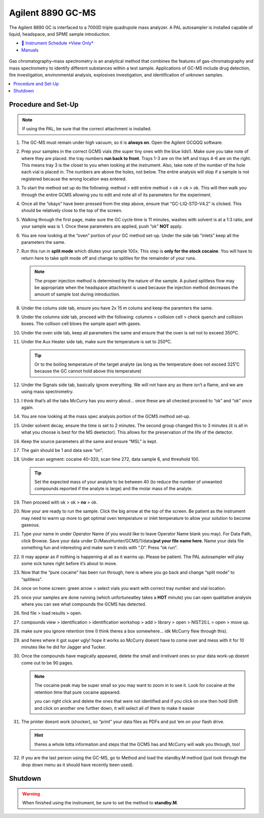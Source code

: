 Agilent 8890 GC-MS
==================

The Agilent 8890 GC is interfaced to a 7000D triple quadrupole mass
analyzer. A PAL autosampler is installed capable of liquid, headspace,
and SPME sample introduction.

-  `📅 Instrument Schedule *View Only* <https://instrumentschedule.com/fom/viewonly?eid=2338&p=t1KelxxGan>`__
-  `Manuals <https://huskiesbloomu.sharepoint.com/:f:/s/chem/Eo8ei4C4hEBPtwPJfns7mI0BiMMpSgB_ErzjQQ6LtRDLvw?e=fuEzIz>`__

.. figure:: /instruments/Agilent8890GCMS/gcms.png
   :width: 50%
   :alt: An image of the instrument in the laboratory
   :align: center

Gas chromatography–mass spectrometry is an analytical method that
combines the features of gas-chromatography and mass spectrometry to
identify different substances within a test sample. Applications of
GC-MS include drug detection, fire investigation, environmental
analysis, explosives investigation, and identification of unknown
samples.

.. contents::
   :local:

Procedure and Set-Up
--------------------

.. note::

   If using the PAL, be sure that the correct attachment is installed.

1.  The GC-MS must remain under high vacuum, so it is **always on**.
    Open the Agilent GCQQQ software.

2.  Prep your samples in the correct GCMS vials (the super tiny ones
    with the blue lids!). Make sure you take note of where they are
    placed. the tray numbers **run back to front**. Trays 1-3 are on the
    left and trays 4-6 are on the right. This means tray 3 is the closet
    to you when looking at the instrument. Also, take note of the number
    of the hole each vial is placed in. The numbers are above the holes,
    not below. The entire analysis will stop if a sample is not
    registered because the wrong location was entered.

3.  To start the method set up do the following: method > edit entire
    method > ok > ok > ok. This will then walk you through the entire
    GCMS allowing you to edit and note all of its parameters for the
    experiment.

4.  Once all the “okays” have been pressed from the step above, ensure
    that “GC-LIQ-STD-V4.2” is clicked. This should be relatively close
    to the top of the screen.

5.  Walking through the first page, make sure the GC cycle time is 11
    minutes, washes with solvent is at a 1:3 ratio, and your sample was
    is 1. Once these parameters are applied, push “ok” **NOT** apply.

6.  You are now looking at the “oven” portion of your GC method set-up.
    Under the side tab “inlets” keep all the parameters the same.

7.  Run this run in **split mode** which dilutes your sample 100x. This
    step is **only for the stock cocaine**. You will have to return here
    to take split mode off and change to splitles for the remainder of
    your runs.

    .. note::

       The proper injection method is determined by the nature of the sample. A
       pulsed splitless flow may be appropriate when the headspace attachment is
       used because the injection method decreases the amount of sample lost
       during introduction. 

8.  Under the colums side tab, ensure you have 2x 15 m colums and keep
    the paramters the same.

9.  Under the columns side tab, proceed with the following: columns >
    collision cell > check quench and collision boxes. The collison cell
    blows the sample apart with gases.

10. Under the oven side tab, keep all parameters the same and ensure
    that the oven is set not to exceed 350ºC.

11. Under the Aux Heater side tab, make sure the temperature is set to
    250ºC. 

    .. tip::

       Or to the boiling temperature of the target analyte (as
       long as the temperature does not exceed 325˚C because the GC cannot
       hold above this temperature)

12. Under the Signals side tab, basically ignore everything. We will not
    have any as there isn’t a flame, and we are using mass spectrometry.

13. I think that’s all the tabs McCurry has you worry about… once these
    are all checked proceed to “ok” and “ok” once again.

14. You are now looking at the mass spec analysis portion of the GCMS
    method set-up.

15. Under solvent decay, ensure the time is set to 2 minutes. The second
    group changed this to 3 minutes (it is all in what you choose is
    best for the MS deetector). This allows for the preservation of the
    life of the detector.

16. Keep the source parameters all the same and ensure “MSL” is kept.

17. The gain should be 1 and data save “on”.

18. Under scan segment: cocaine 40-320, scan time 272, data sample 6,
    and threshold 100.

    .. tip::

       Set the expected mass of your analyte to be between 40 (to reduce
       the number of unwanted compounds reported if the analyte is large)
       and the molar mass of the analyte.

19. Then proceed with ok > ok > **no** > ok.

20. Now your are ready to run the sample. Click the big arrow at the top
    of the screen. Be patient as the instrument may need to warm up more
    to get optimal oven temperature or inlet temperature to allow your
    solution to become gaseous.

21. Type your name in under Operator Name (if you would like to leave
    Operator Name blank you may). For Data Path, click Browse. Save your
    data under D:/MassHunter/GCMS/1/data/**put your file name here**.
    Name your data file something fun and interesting and make sure it
    ends with “.D”. Press “ok run”.

22. It may appear as if nothing is happening at all as it warms up.
    Please be patient. The PAL autosampler will play some sick tunes
    right before it’s about to move.

23. Now that the “pure cocaine” has been run through, here is where you
    go back and change “split mode” to “splitless”.

24. once on home screen: green arrow > select vials you want with
    correct tray number and vial location.

25. once your samples are done running (which unfortuneatley takes a
    **HOT** minute) you can open qualitative analysis where you can see
    what compounds the GCMS has detected.

26. find file > load results > open.

27. compounds view > identification > identification workshop > add >
    library > open > NIST20.L > open > move up.

28. make sure you ignore retention time (I think theres a box somewhere…
    idk McCurry flew through this).

29. and heres where it got super ugly! hope it works so McCurry doesnt
    have to come over and mess with it for 10 minutes like he did for
    Jagger and Tucker.

30. Once the compounds have magically appeared, delete the small and
    irrelivant ones so your data work-up doesnt come out to be 90 pages.

    .. note::

       The cocaine peak may be super small so you may want to zoom
       in to see it. Look for cocaine at the retention time that pure
       cocaine appeared.

       you can right click and delete the ones that were not identified and
       if you click on one then hold Shift and click on another one further
       down, it will select all of them to make it easier

31. The printer doesnt work (shocker), so “print” your data files as
    PDFs and put ’em on your flash drive.

    .. hint::

       theres a whole lotta information and steps that the GCMS has and
       McCurry will walk you through, too!

32. If you are the last person using the GC-MS, go to Method and load
    the standby.M method (just look through the drop down menu as it
    should have recently been used).

Shutdown
--------

.. warning::
   
   When finished using the instrument, be sure to set the method to
   **standby.M**.
